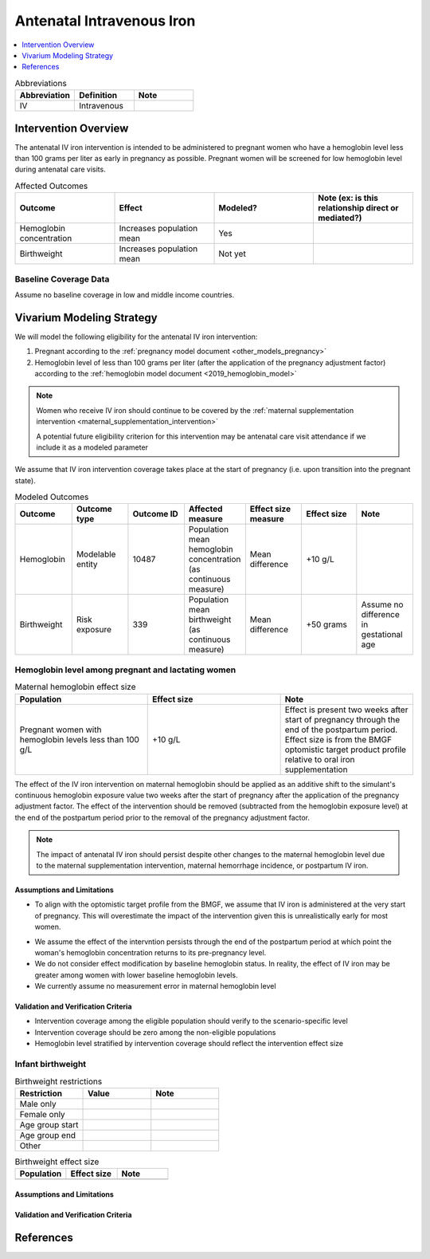 .. _intervention_iv_iron_antenatal:

==============================
Antenatal Intravenous Iron
==============================

.. todo::

  Add a brief introductory paragraph for this document.

.. contents::
   :local:
   :depth: 1

.. list-table:: Abbreviations
  :widths: 15 15 15
  :header-rows: 1

  * - Abbreviation
    - Definition
    - Note
  * - IV
    - Intravenous
    - 

Intervention Overview
-----------------------

The antenatal IV iron intervention is intended to be administered to pregnant women who have a hemoglobin level less than 100 grams per liter as early in pregnancy as possible. Pregnant women will be screened for low hemoglobin level during antenatal care visits. 

.. list-table:: Affected Outcomes
  :widths: 15 15 15 15
  :header-rows: 1

  * - Outcome
    - Effect
    - Modeled?
    - Note (ex: is this relationship direct or mediated?)
  * - Hemoglobin concentration
    - Increases population mean
    - Yes
    - 
  * - Birthweight
    - Increases population mean
    - Not yet
    - 

Baseline Coverage Data
++++++++++++++++++++++++

Assume no baseline coverage in low and middle income countries.

Vivarium Modeling Strategy
--------------------------

We will model the following eligibility for the antenatal IV iron intervention:

#. Pregnant according to the :ref:`pregnancy model document <other_models_pregnancy>`
#. Hemoglobin level of less than 100 grams per liter (after the application of the pregnancy adjustment factor) according to the :ref:`hemoglobin model document <2019_hemoglobin_model>`

.. note::

  Women who receive IV iron should continue to be covered by the :ref:`maternal supplementation intervention <maternal_supplementation_intervention>` 

  A potential future eligibility criterion for this intervention may be antenatal care visit attendance if we include it as a modeled parameter
  
.. todo::

  Consider adding a component to incorporate measurement error in maternal hemoglobin level to assess eligibility.

We assume that IV iron intervention coverage takes place at the start of pregnancy (i.e. upon transition into the pregnant state).

.. list-table:: Modeled Outcomes
  :widths: 15 15 15 15 15 15 15
  :header-rows: 1

  * - Outcome
    - Outcome type
    - Outcome ID
    - Affected measure
    - Effect size measure
    - Effect size
    - Note 
  * - Hemoglobin
    - Modelable entity
    - 10487
    - Population mean hemoglobin concentration (as continuous measure)
    - Mean difference
    - +10 g/L
    - 
  * - Birthweight
    - Risk exposure
    - 339
    - Population mean birthweight (as continuous measure)
    - Mean difference
    - +50 grams
    - Assume no difference in gestational age

Hemoglobin level among pregnant and lactating women
+++++++++++++++++++++++++++++++++++++++++++++++++++++

.. list-table:: Maternal hemoglobin effect size
  :widths: 15 15 15 
  :header-rows: 1

  * - Population
    - Effect size
    - Note
  * - Pregnant women with hemoglobin levels less than 100 g/L
    - +10 g/L 
    - Effect is present two weeks after start of pregnancy through the end of the postpartum period. Effect size is from the BMGF optomistic target product profile relative to oral iron supplementation

The effect of the IV iron intervention on maternal hemoglobin should be applied as an additive shift to the simulant's continuous hemoglobin exposure value two weeks after the start of pregnancy after the application of the pregnancy adjustment factor. The effect of the intervention should be removed (subtracted from the hemoglobin exposure level) at the end of the postpartum period prior to the removal of the pregnancy adjustment factor.

.. note::

  The impact of antenatal IV iron should persist despite other changes to the maternal hemoglobin level due to the maternal supplementation intervention, maternal hemorrhage incidence, or postpartum IV iron.

Assumptions and Limitations
~~~~~~~~~~~~~~~~~~~~~~~~~~~~

- To align with the optomistic target profile from the BMGF, we assume that IV iron is administered at the very start of pregnancy. This will overestimate the impact of the intervention given this is unrealistically early for most women.

.. todo::

  Consider updating this assumption

- We assume the effect of the intervntion persists through the end of the postpartum period at which point the woman's hemoglobin concentration returns to its pre-pregnancy level.

- We do not consider effect modification by baseline hemoglobin status. In reality, the effect of IV iron may be greater among women with lower baseline hemoglobin levels.

- We currently assume no measurement error in maternal hemoglobin level

Validation and Verification Criteria
~~~~~~~~~~~~~~~~~~~~~~~~~~~~~~~~~~~~~~

- Intervention coverage among the eligible population should verify to the scenario-specific level
- Intervention coverage should be zero among the non-eligible populations
- Hemoglobin level stratified by intervention coverage should reflect the intervention effect size

Infant birthweight
+++++++++++++++++++++++++++++++++++++++++++++++++++++

.. todo::

  Link to existing document of the affected outcome (ex: cause or risk exposure model document)

.. todo::

  Describe exactly what measure the intervention will affect

.. todo::

  Fill out the tables below

.. list-table:: Birthweight restrictions
  :widths: 15 15 15
  :header-rows: 1

  * - Restriction
    - Value
    - Note
  * - Male only
    - 
    - 
  * - Female only
    - 
    - 
  * - Age group start
    - 
    - 
  * - Age group end
    - 
    - 
  * - Other
    - 
    - 

.. list-table:: Birthweight effect size
  :widths: 15 15 15 
  :header-rows: 1

  * - Population
    - Effect size
    - Note
  * - 
    - 
    - 
.. todo::

  Describe exactly *how* to apply the effect sizes to the affected measures documented above

.. todo::

  Note research considerations related to generalizability of the effect sizes listed above as well as the strength of the causal criteria, as discussed on the :ref:`general research consideration document <general_research>`.

Assumptions and Limitations
~~~~~~~~~~~~~~~~~~~~~~~~~~~~

Validation and Verification Criteria
~~~~~~~~~~~~~~~~~~~~~~~~~~~~~~~~~~~~~~

References
------------

